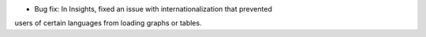 * Bug fix: In Insights, fixed an issue with internationalization that prevented
users of certain languages from loading graphs or tables.
